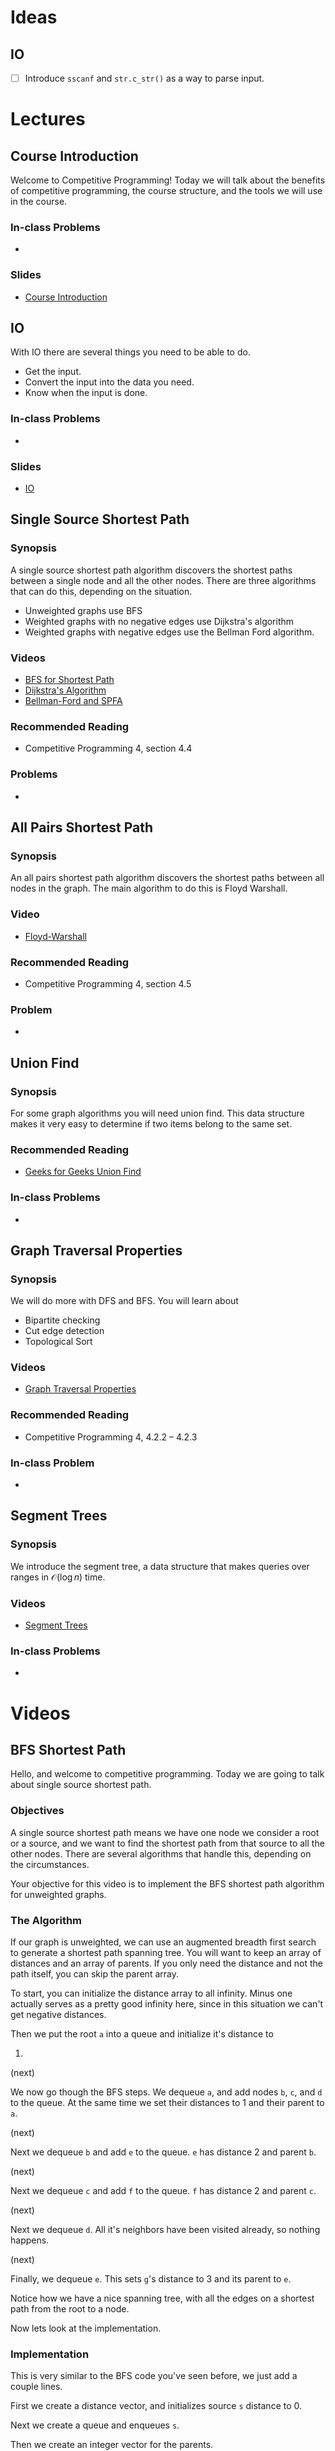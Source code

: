 #+HUGO_BASE_DIR: .
#+HUGO_SECTION: lectures
#+MACRO: uva @@hugo:{{<UVa2 number="$1" >}}@@
* Ideas
** IO
- [ ] Introduce =sscanf= and =str.c_str()= as a way to parse input.

* Lectures
:PROPERTIES:
:EXPORT_HUGO_CUSTOM_FRONT_MATTER: :type page
:EXPORT_HUGO_SECTION: lectures
:END:

** Course Introduction
:PROPERTIES:
:ID:       d6691455-f4dc-44ec-b6ae-2b169766e1af
:EXPORT_FILE_NAME: course-introduction
:END:

Welcome to Competitive Programming!  Today we will talk about the benefits of competitive programming, the course structure, and the tools we will
use in the course.

*** In-class Problems
 - {{{uva(11559)}}}
*** Slides
 - [[/slides/introduction.html][Course Introduction]]
** IO
:PROPERTIES:
:ID:       8681d8b8-63bb-4c60-a3a1-2bf1f7cab945
:EXPORT_FILE_NAME: io
:END:

With IO there are several things you need to be able to do.

- Get the input.
- Convert the input into the data you need.
- Know when the input is done.

*** In-class Problems
- {{{uva(462)}}}
*** Slides
- [[/slides/io.html][IO]]

** Single Source Shortest Path
:PROPERTIES:
:ID:       363ab34d-14b4-4c35-921f-6e2f9f91aa92
:EXPORT_FILE_NAME: sssp
:END:

*** Synopsis

A single source shortest path algorithm discovers the shortest paths
between a single node and all the other nodes.  There are three algorithms
that can do this, depending on the situation.

  - Unweighted graphs use BFS
  - Weighted graphs with no negative edges use Dijkstra's algorithm
  - Weighted graphs with negative edges use the Bellman Ford algorithm.

*** Videos

  - [[/videos/bfs-shortest-path][BFS for Shortest Path]]
  - [[/videos/dijkstra-shortest-path][Dijkstra's Algorithm]]
  - [[/videos/bellman-ford-and-spfa][Bellman-Ford and SPFA]]

*** Recommended Reading

  - Competitive Programming 4, section 4.4

*** Problems

  - @@hugo:{{<UVa id="370" name="429 - Word Transformation" >}}@@

** All Pairs Shortest Path
:PROPERTIES:
:ID:       c2e71017-d7c5-4081-8a8a-a028e8395430
:EXPORT_FILE_NAME: apsp
:END:

*** Synopsis

An all pairs shortest path algorithm discovers the shortest paths
between all nodes in the graph.  The main algorithm to do this
is Floyd Warshall.

*** Video

  - [[/videos/floyd-warshall][Floyd-Warshall]]

*** Recommended Reading

  - Competitive Programming 4, section 4.5

*** Problem

  - @@hugo:{{<UVa id="762" name="821 - Page Hopping" >}}@@


** Union Find
:PROPERTIES:
:EXPORT_FILE_NAME: union-find
:ID:       c97db33b-fbc7-4394-8dc4-30642e0575b0
:END:

*** Synopsis

For some graph algorithms you will need union find.  This data structure
makes it very easy to determine if two items belong to the same set.

*** Recommended Reading

- [[https://www.geeksforgeeks.org/union-find][Geeks for Geeks Union Find]]

*** In-class Problems
- {{{uva(459)}}}

** Graph Traversal Properties
:PROPERTIES:
:EXPORT_FILE_NAME: graph-traversal-properties
:ID:       25f18b32-bef2-4be8-86c4-8b971ab12c73
:END:
*** Synopsis

  We will do more with DFS and BFS.  You will learn about
    - Bipartite checking
    - Cut edge detection
    - Topological Sort

*** Videos

  - [[/videos/graph-traversal-properties][Graph Traversal Properties]]

*** Recommended Reading

 - Competitive Programming 4, 4.2.2 -- 4.2.3

*** In-class Problem
 - {{{uva(10116)}}}


** Segment Trees
:PROPERTIES:
:EXPORT_FILE_NAME: segment-trees
:END:

*** Synopsis

We introduce the segment tree, a data structure that makes queries over ranges
in ${\mathcal O}(\log n)$ time.

*** Videos
  - [[/videos/segment-trees][Segment Trees]]

*** In-class Problems
- {{{uva(11235)}}}

* Videos
:PROPERTIES:
:EXPORT_HUGO_CUSTOM_FRONT_MATTER: :type page
:EXPORT_HUGO_SECTION: videos
:END:
** BFS Shortest Path
:PROPERTIES:
:EXPORT_FILE_NAME: bfs-shortest-path
:END:

@@hugo:{{< awsvideo slug="bfs-shortest-path" >}}@@

Hello, and welcome to competitive programming.  Today we are going to talk
about single source shortest path.

*** Objectives

A single source shortest path means we have one node we consider a root
or a source, and we want to find the shortest path from that source
to all the other nodes.  There are several algorithms that handle
this, depending on the circumstances.

Your objective for this video is to implement the BFS shortest path algorithm
for unweighted graphs.

*** The Algorithm

If our graph is unweighted, we can use an augmented breadth first search
to generate a shortest path spanning tree.  You will want to keep
an array of distances and an array of parents.
If you only need the distance and not the path itself, you can skip
the parent array.

To start, you can initialize the distance array to all infinity.
Minus one actually serves as a pretty good infinity here, since in this
situation we can't get negative distances.

Then we put the root =a= into a queue and initialize it's distance to
0.

(next)

We now go though the BFS steps.  We dequeue =a=, and add
nodes =b=, =c=, and =d= to the queue.  At the same time we set
their distances to 1 and their parent to =a=.

(next)

Next we dequeue =b= and add =e= to the queue.  =e= has distance 2
and parent =b=.

(next)

Next we dequeue =c= and add =f= to the queue.  =f= has distance 2
and parent =c=.

(next)

Next we dequeue =d=.  All it's neighbors have been visited already,
so nothing happens.

(next)

Finally, we dequeue =e=.  This sets =g='s distance to 3 and its parent
to =e=.

Notice how we have a nice spanning tree, with all the edges on a shortest
path from the root to a node.

Now lets look at the implementation.

*** Implementation

This is very similar to the BFS code you've seen before, we just add
a couple lines.

First we create a distance vector, and initializes source =s=
distance to 0.

Next we create a queue and enqueues =s=.

Then we create an integer vector for the parents.

Now we enter the main loop.

Line 4 pops the head of queue into =u=.

We then loop over =u='s neighbors.

For each neighbor, we set =v= to be the entry in the adjacency
vector.

If the distance array has infinity for that node, it means we haven't
visited it yet, so we update its distance,
update the parent, and push the neighbor into the queue.

That's it for this algorithm.  If the edges happen to be weighted,
this algorithm is not going to work.  You'll have to use Dijkstra's
algorithm or Bellman Ford instead.

** Dijkstra's Algorithm
:PROPERTIES:
:EXPORT_FILE_NAME: dijkstra-shortest-path
:END:

@@hugo:{{< awsvideo slug="dijkstra-shortest-path" >}}@@

*** Objectives

The objective is to implement Dijkstra to solve a single-source shortest
path problem.  The version we will use here will work with unmodified C++
priority queues.

*** The Algorithm

You use Dijkstra's algorithm when you have a weighted graph.  It can be directed
or undirected, though it's more common to see it with a directed graph.  If you use
this with an undirected graph, you may need to keep track of the parents so you don't
loop back to a parent from a child node, but this can be safely omitted if you don't
have negative edges in your graph.

To start off, create a distance array and parent array like we did in the BST algorithm.
But this time we also initialize a priority queue.

We will start off by pushing a pair into the queue: the source node =a= and its distance
=0=.

(next)

In the main loop we dequeue =a= and check all of its edges.  The operation we perform is
called "relaxing".  We add the current node distance to the edge and see if that is smaller
than the neighbor's current distance.  So in this case we are looking at =b= from =a=.  =b=
started with weight infinity, and 0 plus 2 is less than infinity, so we update the node =b='s
distance to 2, and put =b/2= into the priority queue.

(next)

Similarly, we look at the edge to =c= and relax it, and enqueue =c/4=.

(next)

Finally for =a=, we look at the edge to =d=, and relax it to =d/10=.

This accounts for all the edges incident to =a=, so we dequeue the next node =b=.

(next)

The first edge visited this time was the edge from =b= to =d=.  =d='s distance started
as 10, but now it decreases to 7.  We will now add =d/7= to the priority queue.  Notice that
the =d/10= entry is still in there!  The way we handle it is this: when we dequeue
a node, we check if the current weight in the graph is identical to what came out of the
queue.  If it is, we process the edges as normal.  If the current weight is lower, then we
know that this queue entry is obsolete, so we ignore it.

This is called lazy deleting.

In a more classic version of the algorithm we would update the item in the queue, but the
C++ standard library priority queue lacks the ability to do this.  Rather that reimplement
priority queues, we use lazy deleting instead.

Now let's look at the edge from =b= to =e=.

(next)

This edge sets the distance to =e= to 8.

(next)

Dequeuing =c=, we set =f= to 11.

(next)

We now dequeue =d/7=.  Looking at all the edges, none of them change anything, so nothing
happens here.

(next)

We dequeue =e/8=, and update =g=.


There are three things left on the queue.  The =d/10= entry will be ignored since the 10
in larger than the current weight.  The =f= and =g= entries also will not change anything.

(next)

So here is the completed MST.

*** Implementation

Here is the implementation.  As always, after studying this be sure you can write it yourself
quickly.

We create a distance array =dist= and initialize it to infinities.  From reading the problem
statement you will be able to come up with a number large enough to be safe.

Next we create a priority queue over integer pairs.  The second template argument says we
want a vector of integer pairs for our container, and the third argument says we want to
use pair comparison to determine priority.

We push the source node onto the queue.

In the main loop, we pop off the front.  The first element of the pair is the distance,
which we call =d=, and the second is the node index, which we call =u=.

The next line handles the lazy delete, checking if the distance has decreased since this
element was added to the queue.

Finally, we visit all the neighbors, comparing the distance through this node to the distance
previously recorded.  If we find a shorter path, we update the neighbor and add it to
the queue.

And that's it for Dijkstra!

** Bellman Ford and Shortest Path Fast Algorithm
:PROPERTIES:
:EXPORT_FILE_NAME: bellman-ford-and-spfa
:END:

@@hugo:{{< awsvideo slug="bellman-ford-and-spfa" >}}@@

*** Transcript

Today we will talk about the Bellman Ford algorithm and an
optimization called Shortest Path Fast Algorithm.

*** Objectives

Your objectives are to be able to describe why we need these algorithms and
to be able to implement them.

*** Normal Dijkstra.

As a review, look at this graph from the Dijkstra lecture.  I've modified
it just a bit so that the example will be more interesting.  You should pause
the video and work out what Dijkstra's algorithm would do to this graph.
Resume when you are ready.

Right.  So here is the graph and the MST that Dijkstra would produce.

Now we are going to introduce a wrinkle: we are going to change one of these
edges to make it negative.

*** Negative Edge Dijkstra.

The =d-f= edge is negative now, at -6, and for good measure I made the =f-c=
edge to be 1.  Try doing Dijkstra's algorithm on this graph and see what happens.
Resume when you are ready.

Here's the final result.  You noticed that the =c= node got updated as a result
of the negative edge.  Since the edge from =c= to =f= is greater than 4, we don't
end up updating =d= as a result, so the algorithm terminates.

*** Negative Cycle Dijkstra

Now let's go crazy.  The nodes =c=, =d=, and =f= are part of a cycle of negative
weight.  Try Dijkstra on this and see what happens.  Resume when you are ready.

So, we were able to get good distances on some of the nodes, but the =c-d-f= cycle
would cause Dijkstra to loop forever.

So, if there is a possibility of a negative cycle, then Dijstra is not a good idea.
The classic algorithm for this is called Bellman Ford.

*** Bellman Ford implementation

Here is the code for Bellman Ford.  I don't think you actually need an animation
for it.  The idea is simple: for every vertex in the graph, we relax
*every single edge*.  Any paths that are valid will have correct answers, and
nodes that are part of negative cycles will have what amounts to garbage in them.
We can take one more pass through the edges if we want; anything that would cause
another relax operation to occur would indicate that the node is part of a negative
weight cycle.

The problem with this algorithm, though, is that it is slow.  The painful thing is
that for normal graphs, most of the relax checks are going to do nothing.  Fortunately,
there is a nice optimization that can help.

*** Shortest Path Fast Algorithm.

Here is the Shortest Path Fast Algorithm.  It is very similar to the Dijkstra's
algorithm you know and love but we make two changes.  First, we no longer enqueue
a pair consisting of the node and its distance,  we just enqueue the node.
Second, we only enqueue a node if it is not currently in the queue.  We use the
=in_queue= vector to keep track of this for us.

Finally, when we dequeue something, we try relaxing all the edges, and anything
that gets relaxed gets queued.

If there is a negative edge that relaxes a node, it will get put back into the
queue for another round.  But if there is a negative cycle, then all the nodes
in the cycle will get added back to the queue.  To detect if there is a negative
cycle, we can keep track of how many times a node gets added to the queue.
If it is V or greater we know there is such a cycle.

The nice thing about this algorithm is that on normal graphs it runs as fast
as Dijkstra's algorithm, and on graphs with negative cycles it usually runs
faster than Bellman Ford, since only the nodes affected by the negative weight
cycle are going to be reprocessed.  There's no guarantee that this won't involve
the whole graph, but if it doesn't, it will benefit from that situation.


** Floyd Warshall
:PROPERTIES:
:EXPORT_FILE_NAME: floyd-warshall
:END:

@@hugo:{{< awsvideo slug="floyd-warshall" >}}@@


Hello, and welcome to competitive programming.
Today we are going to talk about Floyd Warshall's algorithm to find the shortest
paths between every pair of vertices.

*** Objectives

Your objectives are to be able to implement the Floyd Warshall algorithm,
to know the upper limit of the graph size for which this will work, and
some of the problems that this algorithm can solve.

*** The Algorithm

To use this algorithm, we need an adjacency matrix, which you
remember is a two dimensional array representing
the graph.

When the algorithm starts the matrix will have zeros down the diagonal and
entries for the direct edges in the graph. All the other entries will be marked
as infinite. We'll use a number like \(10^9\) to mean infinity.

Now we have a triple nested loop. Notice the order of the indices, k, i, j. The
basic idea is that k will be an intermediate node, and we will loop over all
pairs of edges i and j to see what the shortest path is that goes through k.

The line in the main loop is making the following calculation: entry i,j has the
shortest path we have discovered so far that only involves nodes less than k. So
in this loop we check to see if adding node k changes anything or not, and
record the best path we find.

We'll go over an example in a minute, but here's what you should notice right
away. First, the code is dead simple. Four lines of code pretty much does it.
But second, it runs in order \(V^3\) time. Practically speaking, that means this
code will not be usable in a contest if the number of vertices is above 500. If
in doubt, create a test case of maximal size and see if your code runs in the
required time limit.

Now, if you know the number of vertices is going to be small, there's a big advantage
to using this algorithm even if you only need a single source shortest path.  The
code is fast to type in, and if you are paying attention you will not even need to
debug it.  You will be able to submit a solution more quickly than coders who have
to implement Dijkstra or the Fast Algorithm.

So now that you've memorized this code, let's look at an example run.

*** Sample Run

We'll start with this graph. We make an adjacency matrix, setting the diagonal
to zero and the incident edges to their respective weights.

Now, the first run of the k loop is going to have k=0, so that means we are going to check
for every path that has 0 as an intermediate node.

For this graph, there are three paths like that, all starting from the edge 5-0 of weight
1.  (next)

These are 5-0, 0-1; 5-0, 0-2; and 5-0, 0-3.  Notice how all the paths have length 2.

Next we are going to run with k=1, which is going to calculate the paths that could have
both 0 and 1 as an intermediate node.

(next)

There are two new paths that get added as a result.  The first is this one from 0 to 2,
and that updates our shortest path entry.

The next one is from 5 to 2.  We are making use of the 5 to 1 path we calculated in the
previous run.

As k keeps looping, we are able to combine shortest path results from longer and longer
paths.  After a k loop is done, the array will have the shortest paths found for each
pair of nodes that could have nodes k and below as intermediate nodes.

*** Applications

Here is one possible modification.  If you need to be able to produce the shortest
path, you will need to keep a parent array.  Here's the code to do that.

We add three things.  First, lines 0 through 2 initialize the parent array.
Next, the inner statement of the three loops now updates the parent array if a new
best match is found.

Finally, we have a recursive function printPath that will traverse the parent
array to emit the path.


* Templates :noexport:
** Lecture
:PROPERTIES:
:EXPORT_FILE_NAME:
:END:

*** Synopsis

*** Videos
  - [[/videos/Foo][Foo]]

*** Recommended Reading

*** In-class Problems
- {{{uva(1234)}}}
